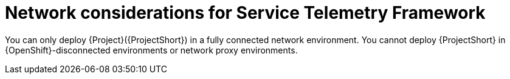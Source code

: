 :_content-type: CONCEPT

[id="con-network-considerations-for-service-telemetry-framework_{context}"]
= Network considerations for Service Telemetry Framework

You can only deploy {Project}({ProjectShort}) in a fully connected network environment. You cannot deploy {ProjectShort} in {OpenShift}-disconnected environments or network proxy environments.
